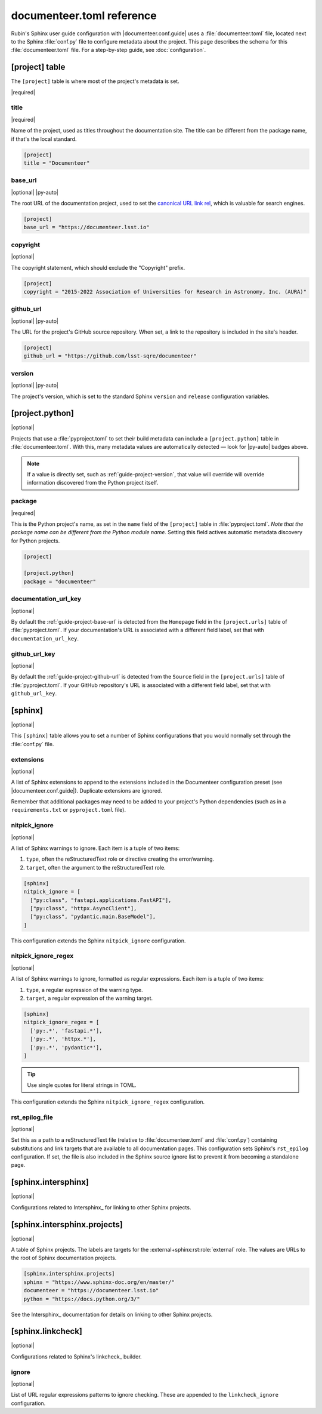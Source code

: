 ##########################
documenteer.toml reference
##########################

Rubin's Sphinx user guide configuration with |documenteer.conf.guide| uses a :file:`documenteer.toml` file, located next to the Sphinx :file:`conf.py` file to configure metadata about the project.
This page describes the schema for this :file:`documenteer.toml` file.
For a step-by-step guide, see :doc:`configuration`.

[project] table
===============

The ``[project]`` table is where most of the project's metadata is set.

|required|

title
-----

|required|

Name of the project, used as titles throughout the documentation site.
The title can be different from the package name, if that's the local standard.

.. code-block:: toml

   [project]
   title = "Documenteer"

.. _guide-project-base-url:

base\_url
---------

|optional| |py-auto|

The root URL of the documentation project, used to set the `canonical URL link rel <https://developer.mozilla.org/en-US/docs/Web/HTML/Attributes/rel#attr-canonical>`__, which is valuable for search engines.

.. code-block:: toml

   [project]
   base_url = "https://documenteer.lsst.io"

copyright
---------

|optional|

The copyright statement, which should exclude the "Copyright" prefix.

.. code-block:: toml

   [project]
   copyright = "2015-2022 Association of Universities for Research in Astronomy, Inc. (AURA)"

.. _guide-project-github-url:

github\_url
-----------

|optional| |py-auto|

The URL for the project's GitHub source repository.
When set, a link to the repository is included in the site's header.

.. code-block:: toml

   [project]
   github_url = "https://github.com/lsst-sqre/documenteer"

.. _guide-project-version:

version
-------

|optional| |py-auto|

The project's version, which is set to the standard Sphinx ``version`` and ``release`` configuration variables.

[project.python]
================

|optional|

Projects that use a :file:`pyproject.toml` to set their build metadata can include a ``[project.python]`` table in :file:`documenteer.toml`.
With this, many metadata values are automatically detected — look for |py-auto| badges above.

.. note::

   If a value is directly set, such as :ref:`guide-project-version`, that value will override will override information discovered from the Python project itself.

.. seealso::

   :doc:`pyproject-configuration`

package
-------

|required|

This is the Python project's name, as set in the ``name`` field of the ``[project]`` table in :file:`pyproject.toml`.
*Note that the package name can be different from the Python module name.*
Setting this field actives automatic metadata discovery for Python projects.

.. code-block:: toml

   [project]

   [project.python]
   package = "documenteer"

documentation\_url\_key
-----------------------

|optional|

By default the :ref:`guide-project-base-url` is detected from the ``Homepage`` field in the ``[project.urls]`` table of :file:`pyproject.toml`.
If your documentation's URL is associated with a different field label, set that with ``documentation_url_key``.

github\_url\_key
----------------

|optional|

By default the :ref:`guide-project-github-url` is detected from the ``Source`` field in the ``[project.urls]`` table of :file:`pyproject.toml`.
If your GitHub repository's URL is associated with a different field label, set that with ``github_url_key``.

[sphinx]
========

|optional|

This ``[sphinx]`` table allows you to set a number of Sphinx configurations that you would normally set through the :file:`conf.py` file.

extensions
----------

|optional|

A list of Sphinx extensions to append to the extensions included in the Documenteer configuration preset (see |documenteer.conf.guide|).
Duplicate extensions are ignored.

Remember that additional packages may need to be added to your project's Python dependencies (such as in a ``requirements.txt`` or ``pyproject.toml`` file).

nitpick_ignore
--------------

|optional|

A list of Sphinx warnings to ignore.
Each item is a tuple of two items:

1. ``type``, often the reStructuredText role or directive creating the error/warning.
2. ``target``, often the argument to the reStructuredText role.

.. code-block:: toml

   [sphinx]
   nitpick_ignore = [
     ["py:class", "fastapi.applications.FastAPI"],
     ["py:class", "httpx.AsyncClient"],
     ["py:class", "pydantic.main.BaseModel"],
   ]

This configuration extends the Sphinx ``nitpick_ignore`` configuration.

nitpick_ignore_regex
--------------------

|optional|

A list of Sphinx warnings to ignore, formatted as regular expressions.
Each item is a tuple of two items:

1. ``type``, a regular expression of the warning type.
2. ``target``, a regular expression of the warning target.

.. code-block:: toml

   [sphinx]
   nitpick_ignore_regex = [
     ['py:.*', 'fastapi.*'],
     ['py:.*', 'httpx.*'],
     ['py:.*', 'pydantic*'],
   ]

.. tip::

   Use single quotes for literal strings in TOML.

This configuration extends the Sphinx ``nitpick_ignore_regex`` configuration.

rst_epilog_file
---------------

|optional|

Set this as a path to a reStructuredText file (relative to :file:`documenteer.toml` and :file:`conf.py`) containing substitutions and link targets that are available to all documentation pages.
This configuration sets Sphinx's ``rst_epilog`` configuration.
If set, the file is also included in the Sphinx source ignore list to prevent it from becoming a standalone page.

.. code-block:: toml
   :caption: documenteer.toml

    [sphinx]
    rst_epilog_file = "_rst_epilog.rst"

.. code-block:: rst
   :caption: _rst_epilog.rst

   .. _Astropy Project: https://www.astropy.org

   .. |required| replace:: :bdg-primary-line:`Required`
   .. |optional| replace:: :bdg-secondary-line:`Optional`

[sphinx.intersphinx]
====================

|optional|

Configurations related to Intersphinx_ for linking to other Sphinx projects.

[sphinx.intersphinx.projects]
=============================

|optional|

A table of Sphinx projects.
The labels are targets for the :external+sphinx:rst:role:`external` role.
The values are URLs to the root of Sphinx documentation projects.

.. code-block:: toml

   [sphinx.intersphinx.projects]
   sphinx = "https://www.sphinx-doc.org/en/master/"
   documenteer = "https://documenteer.lsst.io"
   python = "https://docs.python.org/3/"

See the Intersphinx_ documentation for details on linking to other Sphinx projects.

[sphinx.linkcheck]
==================

|optional|

Configurations related to Sphinx's linkcheck_ builder.

ignore
------

|optional|

List of URL regular expressions patterns to ignore checking.
These are appended to the ``linkcheck_ignore`` configuration.
